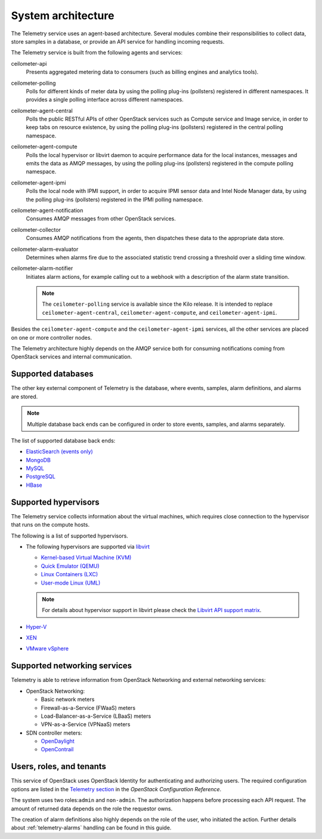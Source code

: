 .. _telemetry-system-architecture:

===================
System architecture
===================

The Telemetry service uses an agent-based architecture. Several modules
combine their responsibilities to collect data, store samples in a
database, or provide an API service for handling incoming requests.

The Telemetry service is built from the following agents and services:

ceilometer-api
    Presents aggregated metering data to consumers (such as billing
    engines and analytics tools).

ceilometer-polling
    Polls for different kinds of meter data by using the polling
    plug-ins (pollsters) registered in different namespaces. It provides a
    single polling interface across different namespaces.

ceilometer-agent-central
    Polls the public RESTful APIs of other OpenStack services such as
    Compute service and Image service, in order to keep tabs on resource
    existence, by using the polling plug-ins (pollsters) registered in
    the central polling namespace.

ceilometer-agent-compute
    Polls the local hypervisor or libvirt daemon to acquire performance
    data for the local instances, messages and emits the data as AMQP
    messages, by using the polling plug-ins (pollsters) registered in
    the compute polling namespace.

ceilometer-agent-ipmi
    Polls the local node with IPMI support, in order to acquire IPMI
    sensor data and Intel Node Manager data, by using the polling
    plug-ins (pollsters) registered in the IPMI polling namespace.

ceilometer-agent-notification
    Consumes AMQP messages from other OpenStack services.

ceilometer-collector
    Consumes AMQP notifications from the agents, then dispatches these
    data to the appropriate data store.

ceilometer-alarm-evaluator
    Determines when alarms fire due to the associated statistic trend
    crossing a threshold over a sliding time window.

ceilometer-alarm-notifier
    Initiates alarm actions, for example calling out to a webhook with a
    description of the alarm state transition.

    .. note::

       The ``ceilometer-polling`` service is available since the Kilo release.
       It is intended to replace ``ceilometer-agent-central``,
       ``ceilometer-agent-compute``, and ``ceilometer-agent-ipmi``.

Besides the ``ceilometer-agent-compute`` and the ``ceilometer-agent-ipmi``
services, all the other services are placed on one or more controller
nodes.

The Telemetry architecture highly depends on the AMQP service both for
consuming notifications coming from OpenStack services and internal
communication.


.. _telemetry-supported-databases:

Supported databases
~~~~~~~~~~~~~~~~~~~

The other key external component of Telemetry is the database, where
events, samples, alarm definitions, and alarms are stored.

.. note::

   Multiple database back ends can be configured in order to store
   events, samples, and alarms separately.

The list of supported database back ends:

-  `ElasticSearch (events only) <https://www.elastic.co/>`__

-  `MongoDB <https://www.mongodb.org/>`__

-  `MySQL <http://www.mysql.com/>`__

-  `PostgreSQL <http://www.postgresql.org/>`__

-  `HBase <http://hbase.apache.org/>`__


.. _telemetry-supported-hypervisors:

Supported hypervisors
~~~~~~~~~~~~~~~~~~~~~

The Telemetry service collects information about the virtual machines,
which requires close connection to the hypervisor that runs on the
compute hosts.

The following is a list of supported hypervisors.

-  The following hypervisors are supported via `libvirt <http://libvirt.org/>`__

   *  `Kernel-based Virtual Machine (KVM) <http://www.linux-kvm.org/page/Main_Page>`__

   *  `Quick Emulator (QEMU) <http://wiki.qemu.org/Main_Page>`__

   *  `Linux Containers (LXC) <https://linuxcontainers.org/>`__

   *  `User-mode Linux (UML) <http://user-mode-linux.sourceforge.net/>`__

   .. note::

      For details about hypervisor support in libvirt please check the
      `Libvirt API support matrix <http://libvirt.org/hvsupport.html>`__.

-  `Hyper-V <http://www.microsoft.com/en-us/server-cloud/hyper-v-server/default.aspx>`__

-  `XEN <http://www.xenproject.org/help/documentation.html>`__

-  `VMware vSphere <http://www.vmware.com/products/vsphere-hypervisor/support.html>`__


Supported networking services
~~~~~~~~~~~~~~~~~~~~~~~~~~~~~

Telemetry is able to retrieve information from OpenStack Networking and
external networking services:

-  OpenStack Networking:

   -  Basic network meters

   -  Firewall-as-a-Service (FWaaS) meters

   -  Load-Balancer-as-a-Service (LBaaS) meters

   -  VPN-as-a-Service (VPNaaS) meters

-  SDN controller meters:

   -  `OpenDaylight <https://www.opendaylight.org/>`__

   -  `OpenContrail <http://www.opencontrail.org/>`__


.. _telemetry-users-roles-tenants:

Users, roles, and tenants
~~~~~~~~~~~~~~~~~~~~~~~~~

This service of OpenStack uses OpenStack Identity for authenticating and
authorizing users. The required configuration options are listed in the
`Telemetry
section <http://docs.openstack.org/liberty/config-reference/content/ch_configuring-openstack-telemetry.html>`__
in the *OpenStack Configuration Reference*.

The system uses two roles:``admin`` and ``non-admin``. The authorization
happens before processing each API request. The amount of returned data
depends on the role the requestor owns.

The creation of alarm definitions also highly depends on the role of the
user, who initiated the action. Further details about :ref:`telemetry-alarms`
handling can be found in this guide.

